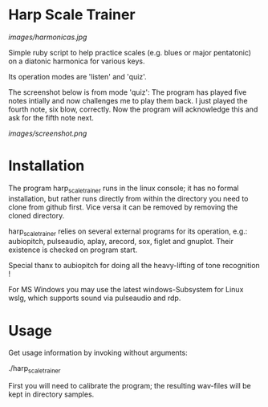 # -*- fill-column: 78 -*-

* Harp Scale Trainer

[[images/harmonicas.jpg]]

Simple ruby script to help practice scales (e.g. blues or major pentatonic) on a
diatonic harmonica for various keys.

Its operation modes are 'listen' and 'quiz'.

The screenshot below is from mode 'quiz': The program has played five notes
intially and now challenges me to play them back. I just played the fourth
note, six blow, correctly. Now the program will acknowledge this and ask for
the fifth note next.

[[images/screenshot.png]]

* Installation

  The program harp_scale_trainer runs in the linux console; it has no formal
  installation, but rather runs directly from within the directory you need to
  clone from github first. Vice versa it can be removed by removing the cloned
  directory.

  harp_scale_trainer relies on several external programs for its operation,
  e.g.: aubiopitch, pulseaudio, aplay, arecord, sox, figlet and gnuplot. Their
  existence is checked on program start.
  
  Special thanx to aubiopitch for doing all the heavy-lifting of tone
  recognition !

  For MS Windows you may use the latest windows-Subsystem for Linux wslg, which
  supports sound via pulseaudio and rdp.

* Usage

  Get usage information by invoking without arguments:
  
    ./harp_scale_trainer

  
  First you will need to calibrate the program; the resulting wav-files will
  be kept in directory samples.

